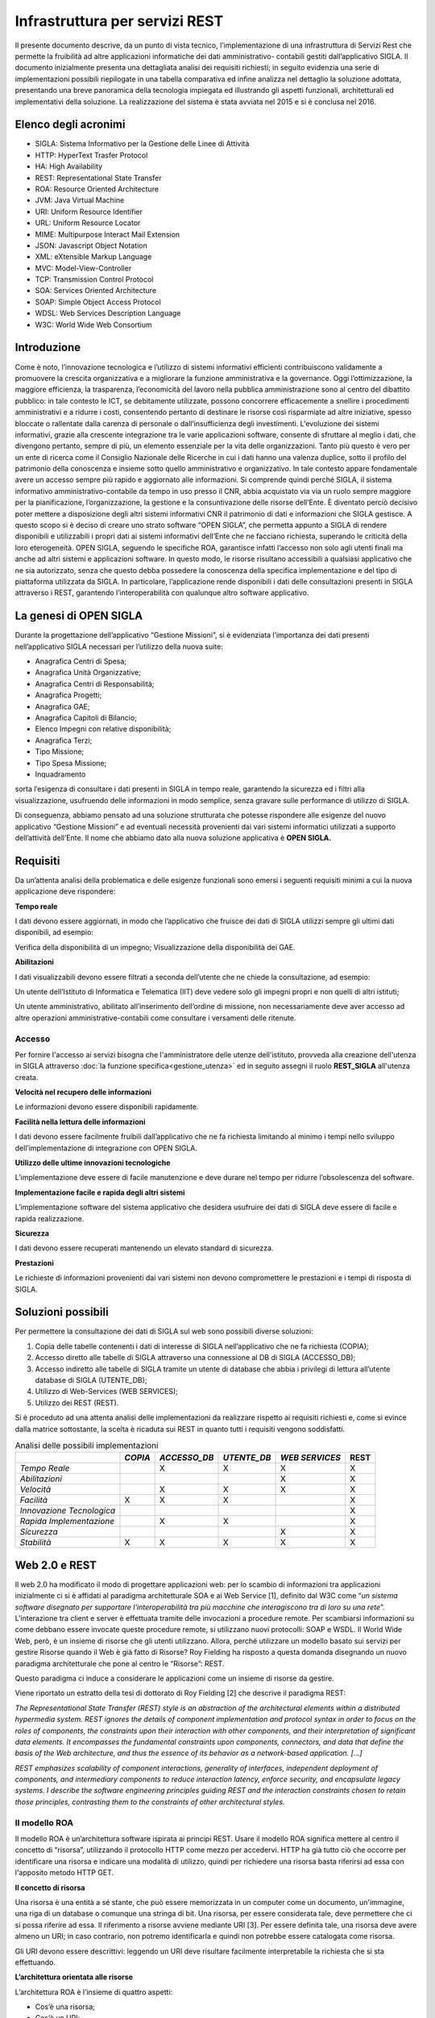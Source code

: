 ===============================
Infrastruttura per servizi REST
===============================

Il presente documento descrive, da un punto di vista tecnico, l’implementazione di una infrastruttura
di Servizi Rest che permette la fruibilità ad altre applicazioni informatiche dei dati amministrativo-
contabili gestiti dall’applicativo SIGLA.
Il documento inizialmente presenta una dettagliata analisi dei requisiti richiesti; in seguito evidenzia
una serie di implementazioni possibili riepilogate in una tabella comparativa ed infine analizza nel
dettaglio la soluzione adottata, presentando una breve panoramica della tecnologia impiegata ed
illustrando gli aspetti funzionali, architetturali ed implementativi della soluzione.
La realizzazione del sistema è stata avviata nel 2015 e si è conclusa nel 2016.

Elenco degli acronimi
=====================

- SIGLA: Sistema Informativo per la Gestione delle Linee di Attività
- HTTP: HyperText Trasfer Protocol
- HA: High Availability
- REST: Representational State Transfer
- ROA: Resource Oriented Architecture
- JVM: Java Virtual Machine
- URI: Uniform Resource Identifier
- URL: Uniform Resource Locator
- MIME: Multipurpose Interact Mail Extension
- JSON: Javascript Object Notation
- XML: eXtensible Markup Language
- MVC: Model-View-Controller
- TCP: Transmission Control Protocol
- SOA: Services Oriented Architecture
- SOAP: Simple Object Access Protocol
- WDSL: Web Services Description Language
- W3C: World Wide Web Consortium

Introduzione
============

Come è noto, l’innovazione tecnologica e l’utilizzo di sistemi informativi efficienti contribuiscono
validamente a promuovere la crescita organizzativa e a migliorare la funzione amministrativa e la
governance.
Oggi l’ottimizzazione, la maggiore efficienza, la trasparenza, l’economicità del lavoro nella pubblica
amministrazione sono al centro del dibattito pubblico: in tale contesto le ICT, se debitamente
utilizzate, possono concorrere efficacemente a snellire i procedimenti amministrativi e a ridurre i
costi, consentendo pertanto di destinare le risorse così risparmiate ad altre iniziative, spesso bloccate
o rallentate dalla carenza di personale o dall’insufficienza degli investimenti.
L'evoluzione dei sistemi informativi, grazie alla crescente integrazione tra le varie applicazioni
software, consente di sfruttare al meglio i dati, che divengono pertanto, sempre di più, un elemento
essenziale per la vita delle organizzazioni. Tanto più questo è vero per un ente di ricerca come il
Consiglio Nazionale delle Ricerche in cui i dati hanno una valenza duplice, sotto il profilo del
patrimonio della conoscenza e insieme sotto quello amministrativo e organizzativo. In tale contesto
appare fondamentale avere un accesso sempre più rapido e aggiornato alle informazioni.
Si comprende quindi perché SIGLA, il sistema informativo amministrativo-contabile da tempo in uso
presso il CNR, abbia acquistato via via un ruolo sempre maggiore per la pianificazione,
l’organizzazione, la gestione e la consuntivazione delle risorse dell’Ente.
È diventato perciò decisivo poter mettere a disposizione degli altri sistemi informativi CNR il
patrimonio di dati e informazioni che SIGLA gestisce.
A questo scopo si è deciso di creare uno strato software “OPEN SIGLA”, che permetta appunto a
SIGLA di rendere disponibili e utilizzabili i propri dati ai sistemi informativi dell’Ente che ne
facciano richiesta, superando le criticità della loro eterogeneità.
OPEN SIGLA, seguendo le specifiche ROA, garantisce infatti l’accesso non solo agli utenti finali ma
anche ad altri sistemi e applicazioni software. In questo modo, le risorse risultano accessibili a
qualsiasi applicativo che ne sia autorizzato, senza che questo debba possedere la conoscenza della
specifica implementazione e del tipo di piattaforma utilizzata da SIGLA.
In particolare, l’applicazione rende disponibili i dati delle consultazioni presenti in SIGLA attraverso
i REST, garantendo l’interoperabilità con qualunque altro software applicativo.

La genesi di OPEN SIGLA
=======================

Durante la progettazione dell’applicativo “Gestione Missioni”, si è
evidenziata l’importanza dei dati presenti nell’applicativo SIGLA
necessari per l’utilizzo della nuova suite:

-  Anagrafica Centri di Spesa;

-  Anagrafica Unità Organizzative;

-  Anagrafica Centri di Responsabilità;

-  Anagrafica Progetti;

-  Anagrafica GAE;

-  Anagrafica Capitoli di Bilancio;

-  Elenco Impegni con relative disponibilità;

-  Anagrafica Terzi;

-  Tipo Missione;

-  Tipo Spesa Missione;

-  Inquadramento

sorta l’esigenza di consultare i dati presenti in SIGLA in tempo reale, garantendo la sicurezza ed i filtri alla visualizzazione,
usufruendo delle informazioni in modo semplice, senza gravare sulle performance di utilizzo di SIGLA.

Di conseguenza, abbiamo pensato ad una soluzione strutturata che potesse
rispondere alle esigenze del nuovo applicativo “Gestione Missioni” e ad
eventuali necessità provenienti dai vari sistemi informatici utilizzati
a supporto dell’attività dell’Ente. Il nome che abbiamo dato alla nuova
soluzione applicativa è **OPEN SIGLA.**

Requisiti
=========

Da un’attenta analisi della problematica e delle esigenze funzionali
sono emersi i seguenti requisiti minimi a cui la nuova applicazione deve
rispondere:

**Tempo reale**

I dati devono essere aggiornati, in modo che l’applicativo che fruisce
dei dati di SIGLA utilizzi sempre gli ultimi dati disponibili, ad
esempio:

Verifica della disponibilità di un impegno; Visualizzazione della
disponibilità dei GAE.

**Abilitazioni**

I dati visualizzabili devono essere filtrati a seconda dell’utente che
ne chiede la consultazione, ad esempio:

Un utente dell’Istituto di Informatica e Telematica (IIT) deve vedere
solo gli impegni propri e non quelli di altri istituti;

Un utente amministrativo, abilitato all’inserimento dell’ordine di
missione, non necessariamente deve aver accesso ad altre operazioni
amministrative-contabili come consultare i versamenti delle ritenute.

Accesso
-------

Per fornire l'accesso ai servizi bisogna che l'amministratore delle utenze dell'istituto, provveda alla creazione dell'utenza in SIGLA
attraverso :doc:`la funzione specifica<gestione_utenza>` ed in seguito assegni il ruolo **REST_SIGLA** all'utenza creata.

**Velocità nel recupero delle informazioni**

Le informazioni devono essere disponibili rapidamente.

**Facilità nella lettura delle informazioni**

I dati devono essere facilmente fruibili dall’applicativo che ne fa
richiesta limitando al minimo i tempi nello sviluppo
dell’implementazione di integrazione con OPEN SIGLA.

**Utilizzo delle ultime innovazioni tecnologiche**

L’implementazione deve essere di facile manutenzione e deve durare nel
tempo per ridurre l’obsolescenza del software.

**Implementazione facile e rapida degli altri sistemi**

L’implementazione software del sistema applicativo che desidera
usufruire dei dati di SIGLA deve essere di facile e rapida
realizzazione.

**Sicurezza**

I dati devono essere recuperati mantenendo un elevato standard di
sicurezza.

**Prestazioni**

Le richieste di informazioni provenienti dai vari sistemi non devono
compromettere le prestazioni e i tempi di risposta di SIGLA.

Soluzioni possibili
===================

Per permettere la consultazione dei dati di SIGLA sul web sono possibili
diverse soluzioni:

1. Copia delle tabelle contenenti i dati di interesse di SIGLA
   nell’applicativo che ne fa richiesta (COPIA);

2. Accesso diretto alle tabelle di SIGLA attraverso una connessione al
   DB di SIGLA (ACCESSO_DB);

3. Accesso indiretto alle tabelle di SIGLA tramite un utente di database
   che abbia i privilegi di lettura all’utente database di SIGLA (UTENTE_DB);

4. Utilizzo di Web-Services (WEB SERVICES);

5. Utilizzo dei REST (REST).

Si è proceduto ad una attenta analisi delle implementazioni da
realizzare rispetto ai requisiti richiesti e, come si evince dalla
matrice sottostante, la scelta è ricaduta sui REST in quanto tutti i
requisiti vengono soddisfatti.

.. list-table:: Analisi delle possibili implementazioni
   :header-rows: 1

   * -
     - *COPIA*
     - *ACCESSO_DB*
     - *UTENTE_DB*
     - *WEB SERVICES*
     - REST
   * - *Tempo Reale*
     -
     - X
     - X
     - X
     - X
   * - *Abilitazioni*
     -
     -
     -
     - X
     - X
   * - *Velocità*
     -
     - X
     - X
     - X
     - X
   * - *Facilità*
     - X
     - X
     - X
     -
     - X
   * - *Innovazione Tecnologica*
     -
     -
     -
     -
     - X
   * - *Rapida Implementazione*
     -
     - X
     - X
     -
     - X
   * - *Sicurezza*
     -
     -
     -
     - X
     - X
   * - *Stabilità*
     - X
     - X
     - X
     - X
     - X


Web 2.0 e REST
==============
Il web 2.0 ha modificato il modo di progettare applicazioni web: per lo
scambio di informazioni tra applicazioni inizialmente ci si è affidati
al paradigma architetturale SOA e ai Web Service [1], definito dal W3C
come “\ *un sistema software disegnato per supportare l'interoperabilità
tra più macchine* *che interagiscono tra di loro su una rete*\ ”.
L'interazione tra client e server è effettuata tramite delle invocazioni
a procedure remote. Per scambiarsi informazioni su come debbano essere
invocate queste procedure remote, si utilizzano nuovi protocolli: SOAP e
WSDL. Il World Wide Web, però, è un insieme di risorse che gli utenti
utilizzano. Allora, perché utilizzare un modello basato sui servizi per
gestire Risorse quando il Web è già fatto di Risorse? Roy Fielding ha
risposto a questa domanda disegnando un nuovo paradigma architetturale
che pone al centro le “Risorse”: REST.

Questo paradigma ci induce a considerare le applicazioni come un insieme
di risorse da gestire.

Viene riportato un estratto della tesi di dottorato di Roy Fielding [2]
che descrive il paradigma REST:

*The Representational State Transfer (REST) style is an abstraction of
the architectural elements within a distributed hypermedia system. REST
ignores the details of component implementation and protocol syntax in
order to focus on the roles of components, the constraints upon their
interaction with other components, and their interpretation of
significant data elements. It encompasses the fundamental constraints
upon components, connectors, and data that define the basis of the Web
architecture, and thus the essence of its behavior as a network-based
application. […]*

*REST emphasizes scalability of component interactions, generality of
interfaces, independent deployment of components, and intermediary
components to reduce interaction latency, enforce security, and
encapsulate legacy systems. I describe the software engineering
principles guiding REST and the interaction constraints chosen to retain
those principles, contrasting them to the constraints of other
architectural styles.*

Il modello ROA
--------------

Il modello ROA è un’architettura software ispirata ai principi REST.
Usare il modello ROA significa mettere al centro il concetto di
“risorsa”, utilizzando il protocollo HTTP come mezzo per accedervi. HTTP
ha già tutto ciò che occorre per identificare una risorsa e indicare una
modalità di utilizzo, quindi per richiedere una risorsa basta riferirsi
ad essa con l'apposito metodo HTTP GET.

**Il concetto di risorsa**

Una risorsa è una entità a sé stante, che può essere memorizzata in un
computer come un documento, un'immagine, una riga di un database o
comunque una stringa di bit. Una risorsa, per essere considerata tale,
deve permettere che ci si possa riferire ad essa. Il riferimento a
risorse avviene mediante URI [3]. Per essere definita tale, una risorsa
deve avere almeno un URI; in caso contrario, non potremo identificarla e
quindi non potrebbe essere catalogata come risorsa.

Gli URI devono essere descrittivi: leggendo un URI deve risultare
facilmente interpretabile la richiesta che si sta effettuando.

**L’architettura orientata alle risorse**

L’architettura ROA è l’insieme di quattro aspetti:

- Cos’è una risorsa;
- Cos’è un URI;
- Cosa rappresenta una risorsa;
- Quali sono le relazioni tra le risorse;

e di quattro proprietà:

- Addressability;
- Statelessness;
- Connectedness;
- Uniform Interface.

*Addressability:*

Un’applicazione è considerata *addressable* quando espone aspetti
rilevanti dei dati attraverso Risorse. Esse sono identificate tramite
URL, possiamo richiedere informazioni sempre più specifiche modificando
la parte finale del path di una URL. Ciò si può fare quando le risorse
sono correlate tra loro, e specializzare un URL significa
contemporaneamente scendere ad un livello più specifico nella nostra
gerarchia di risorse.

*Statelessness:*

REST si muove sul protocollo HTTP che è un protocollo *stateless*.
L'esigenza di avere un protocollo *stateless* ci dà un enorme guadagno
in scalabilità, poiché il server non deve associare più richieste una
all'altra per capirle ma può utilizzarle una alla volta e poi deallocare
le risorse. Questo permette l'implementazione di una struttura atta a
garantire l'HA, ovvero un'alta affidabilità del servizio.

*Connectedness:*

Per *connectedness* intendiamo la possibilità di avere collegamenti
esterni. Molti utenti non hanno la possibilità di digitare gli URL per
accedere alle risorse, quindi un'applicazione ben formata dovrebbe, a
partire da un qualunque punto, poter arrivare ad accedere a qualunque
risorsa sul web, quindi in questo senso il web è *connected*.

*Uniform Interface:*

Un'interfaccia uniforme è data proprio dal protocollo HTTP. Uniforme
perché HTTP definisce dei metodi standard da utilizzare e un modo
omogeneo per scambiarsi le informazioni.

Il protocollo HTTP
------------------

HTTP è un protocollo che si occupa del trasferimento di ipertesti da
un host ad un altro. Il protocollo HTTP (considerando lo stack
protocollare) si trova subito sopra il protocollo TCP, ciò garantisce ad
HTTP una connessione sicura tra client e server. E' un protocollo
*“stateless”,* ciò indica che ogni richiesta ha tutto, e solo, ciò che
occorre per essere servita. Dopo che la richiesta è stata servita la
connessione viene chiusa, e le risorse usate deallocate. Le risorse
vengono identificate tramite un URI che le definisce univocamente sul
server. Il protocollo HTTP definisce:

-  I tipi di messaggi scambiati, per esempio, messaggi di richiesta e
   messaggi di risposta;

-  La sintassi dei vari tipi di messaggio;

-  Il significato dell'informazione nei campi;

-  Le regole per determinare quando e come un processo invia o risponde
   a messaggi;

Ogni transazione HTTP consiste di una richiesta da parte del client e
una risposta da parte del server che generalmente \_e in ascolto sulla
porta 80 usando il protocollo TCP a livello di trasporto. Nel caso
dell'HTTP, un browser web implementa il lato client e un server web ne
implementa il lato server, l'host che inizia la sessione è etichettato
come client. In figura è evidenziato come avviene la connessione TCP
tra Client e Server.

.. figure:: /screenshot/api_rest1.jpeg
	:alt: Connessione TCP tra Client e Server

   	Connessione TCP tra Client e Server

Quando accediamo a una risorsa tramite una URI e HTTP, viene specificata
anche l'azione da eseguire su tale risorsa che viene definita
utilizzando un metodo HTTP.

.. list-table:: Metodi HTTP
   :header-rows: 1

   * - **Metodo**
     - **Azione**
   * - *GET*
     - Recupera una risorsa identificata da un URI
   * - *POST*
     - Invia la risorsa al server, aggiorna la risorsa nella posizione individuata dall’URI
   * - *PUT*
     - Invia una risorsa al server, memorizzandola nella posizione individuata dall’ URI
   * - *DELETE*
     - Elimina una risorsa identificata da un URI
   * - *TRACE*
     - Traccia una richiesta, visualizzando come viene trattata dal server
   * - *OPTIONS*
     - Richiede l'elenco dei metodi permessi dal server

HTTP si basa su un meccanismo di richiesta/risposta. E’ possibile
distinguere due tipi di messaggi:

**Messaggio di Richiesta**

Questo tipo di messaggio viene mandato dal client verso il server ed è
composto da (Figura 1.1):

-  Request Line, costituita da:

   -  Il metodo richiesto;

   -  L'URI che identifica l'oggetto della richiesta;

   -  La versione HTTP utilizzata per la comunicazione.

-  Request Headers, è composto da un insieme di informazioni aggiuntive
   sulla richiesta e/o il client (host, sistema operativo, browser che
   effettua la richiesta, lunghezza della richiesta, ecc.)

-  Body, sono delle informazioni non obbligatorie che possono essere
   inviate al server.

.. figure:: /screenshot/api_rest2.jpeg
	:alt: Esempio di richiesta HTTP

   	Esempio di richiesta HTTP

**Messaggio di risposta**

Una volta che il server ha ricevuto dal client una richiesta HTTP,
effettua le operazioni necessarie a soddisfarla ed invia una risposta al
client. Il messaggio di risposta è di tipo testuale ed è composto da:

-  Status Line che contiene la versione del protocollo, l’ID stato che
   indica il risultato della richiesta e il messaggio di stato
   corrispondente.

-  Headers line - È composto da un insieme di linee non obbligatorie che
   permettono di dare delle informazioni supplementari sulla risposta
   e/o il server.

-  Body - Contenuto della risposta che contiene le informazioni
   necessarie per considerare soddisfatta la richiesta.

.. figure:: /screenshot/api_rest3.jpeg
	:alt: Esempio di messaggio di risposta HTTP

   	Esempio di messaggio di risposta HTTP

HTTP e ROA
----------
REST nella sua implementazione cerca di essere il più semplice
possibile. Il Web è nato sul protocollo HTTP, che ha già tutto ciò che
occorre per fare web. Si tratta solo di ridefinire qualcosa e di
utilizzarlo per ciò per cui è nato. Le risorse vengono identificate
tramite un URI che le definisce univocamente sul server. Il protocollo
HTTP riveste l'applicazione ROA di un'interfaccia uniforme. Per
richiedere una risorsa si utilizzerà sempre lo stesso metodo GET,
qualunque sia il tipo di risorsa da recuperare. Inoltre quando il server
invia una risorsa al client deve comunicare ad esso anche il tipo MIME,
così quest'ultimo può capire che tipo di dato è contenuto nella risposta
e interpretarlo correttamente.

SERVLET
-------
Una servlet è una componente applicativa server-side sviluppata in
Java che risponde direttamente alle richieste WEB. Sono scritte
interamente in Java e permettono di separare completamente la logica
dall'applicazione, consentendo di dividere i lavori. In sintesi una
servlet è lo strato applicativo lato server che intercetta l'oggetto
request proveniente dal mondo web, provvede alla logica applicativa e
invia al client che ne ha fatto richiesta l’oggetto response che
contiene il risultato della richiesta. Per essere invocata da un browser
la Servlet deve essere mappata su un URL, quindi per l'utente non è
altro che una risorsa da invocare. La Servlet fa il dispatching della
request ad una vista che si occupa di formattare il tutto in XML e quindi in un formato standard in modo da
poter effettuare una richiesta Ajax.

L'oggetto Request permette di accedere alle informazioni di intestazione
del protocollo HTTP oppure ai parametri passati nei form sia tramite GET
che tramite POST. Il server può facilmente leggere al momento della
richiesta (oltre agli *input*) i dati quali *metodo HTTP* utilizzato,
*porta* o *ip* del client o del server e altro. L'oggetto Response
permette di inviare i risultati dell'esecuzione al client.

Le Servlet quindi nell’architettura del Pattern MVC permettono di implementare la parte Controller.

Il ciclo di vita di una servlet è formato da tre passi fondamentali:

-  *Init()*: segna la nascita di una servlet, è un metodo richiamato una
   sola volta e che si occupa dell'inizializzazione delle risorse;

-  *Service()*: si occupa di servire tutte le richieste che arrivano;

-  *Destroy()*: segna la fine del server, si occupa di memorizzare tutte
   le informazioni utili ad un prossimo caricamento, e di deallocare
   tutte le risorse.

Rappresentazione delle risorse
==============================

Per rappresentazione si intende una descrizione dello stato corrente di
una risorsa che inviata dal Web Service al client in vari formati. Gli
standard più comuni di rappresentazioni delle risorse per le richieste
HTTP sono XML e JSON perché rappresentano il modo più semplice da
implementare lato server ma anche la più facile da utilizzare per un
client.

JSON
----
JSON [8], `acronimo <https://it.wikipedia.org/wiki/Acronimo>`__ di
JavaScript Object Notation, è un formato adatto all'interscambio di dati
fra
`applicazioni <https://it.wikipedia.org/wiki/Applicazione_(informatica)>`__\ `client-server <https://it.wikipedia.org/wiki/Client-server>`__\ .
Il suo uso tramite JavaScript è particolarmente semplice, infatti
l'\ `interprete <https://it.wikipedia.org/wiki/Interprete_(informatica)>`__

-  in grado di eseguirne il
   `parsing <https://it.wikipedia.org/wiki/Parsing>`__ tramite una
   semplice chiamata alla funzione eval(). La sua popolarità nel mondo
   web è aumentata progressivamente in considerazione dell’elevato
   utilizzo di JavaScript nelle applicazioni WEB.

I `tipi di dati <https://it.wikipedia.org/wiki/Tipo_di_dato>`__
supportati da questo formato sono:

- `booleani <https://it.wikipedia.org/wiki/Booleano_(informatica)>`__ (true e false);

- stringhe racchiuse da doppi apici (");

- `array <https://it.wikipedia.org/wiki/Array>`__ (sequenze ordinate di valori, separati da virgole e racchiusi in parentesi quadre []);

- `array associativi <https://it.wikipedia.org/wiki/Array_associativo>`__ (sequenze coppie chiave-valore separate da virgole racchiuse in parentesi graffe);

- interi, reali, `virgolamobile; <https://it.wikipedia.org/wiki/Virgola_mobile>`__

- null.

La facilità nell’utilizzo ne ha determinato una rapida diffusione anche
con altri linguaggi quali, per esempio:
`C, <https://it.wikipedia.org/wiki/C_(linguaggio)>`__\ `C# <https://it.wikipedia.org/wiki/C_sharp>`__\ ,\ `Delphi <https://it.wikipedia.org/wiki/Embarcadero_Delphi>`__\ ,\ `Java <https://it.wikipedia.org/wiki/Java_(linguaggio_di_programmazione)>`__\ ,\ `JavaScript <https://it.wikipedia.org/wiki/JavaScript>`__\ ,\ `Perl <https://it.wikipedia.org/wiki/Perl>`__\ ,\ `PHP <https://it.wikipedia.org/wiki/PHP>`__\ ,\ `Python <https://it.wikipedia.org/wiki/Python>`__\ .

Vantaggi di REST
================

Il principale vantaggio che si ottiene utilizzando il paradigma REST è
l'estrema semplicità della nostra applicazione; utilizza infatti solo
protocolli leggeri, in pratica l'unico protocollo di livello
applicazione che utilizza è HTTP. Questo comporta sia vantaggi di tipo
tecnologico (il non dover essere legati a tecnologie particolari a volte
anche commerciali), sia vantaggi in termini di peso delle request le
quali sono molto più brevi. Inoltre, l'implementazione in Java non
significa altro che la scrittura e l'esecuzione di una semplice classe.
Questo significa che per il server è un'applicazione molto leggera e che
può essere eseguita su un qualunque hardware su cui si può installare
una JVM compatibile con le classi utilizzate. Anche i client sono molto
versatili. Infatti un client può essere scritto in un qualunque
linguaggio di programmazione, può essere ad interfaccia grafica o a
linea di comando e soprattutto, se scritto anch'esso in Java, può essere
eseguito su qualunque sistema. Il client deve solo conoscere l'XML ed
avere la possibilità di accedere a risorse disponibili sul web.

Implementazione di OPEN SIGLA
-----------------------------

L’implementazione di Open SIGLA è stata realizzata implementando il
paradigma REST all’interno di SIGLA per permettere l’invocazione di URL
che forniscano le informazioni richieste dai vari applicativi. In
particolare lo sviluppo ha riguardato:

-  La creazione di un file xml contenente le informazioni relative alle
   diverse consultazioni previste con le relative configurazioni e
   parametrizzazioni;

-  La creazione di una Classe Servlet che risponde alle varie richieste
   effettuate dai client dal nome RESTServlet:

.. code-block:: java

    package it.cnr.contab.util.servlet;
    import it.cnr.contab.config00.ejb.Unita_organizzativaComponentSession;
    import it.cnr.contab.config00.sto.bulk.Unita_organizzativaBulk;
    import it.cnr.contab.utente00.nav.ejb.GestioneLoginComponentSession;
    import it.cnr.contab.utenze00.bp.CNRUserContext;
    import it.cnr.contab.utenze00.bp.RESTUserContext;
    import it.cnr.contab.utenze00.bulk.AssBpAccessoBulk;
    import it.cnr.contab.utenze00.bulk.CNRUserInfo;
    import it.cnr.contab.utenze00.bulk.UtenteBulk;
    import it.cnr.contab.utenze00.ejb.AssBpAccessoComponentSession;
    import it.cnr.contab.util.servlet.JSONRequest.Clause;
    import it.cnr.contab.util.servlet.JSONRequest.OrderBy;
    import it.cnr.jada.action.ActionMapping;
    import it.cnr.jada.action.ActionMappings;
    import it.cnr.jada.action.ActionMappingsConfigurationException;
    import it.cnr.jada.action.ActionPerformingError;
    import it.cnr.jada.action.ActionUtil;
    import it.cnr.jada.action.AdminUserContext;
    import it.cnr.jada.action.BusinessProcess;
    import it.cnr.jada.action.BusinessProcessException;
    import it.cnr.jada.action.HttpActionContext;
    import it.cnr.jada.bulk.OggettoBulk;
    import it.cnr.jada.bulk.UserInfo;
    import it.cnr.jada.comp.ApplicationException;
    import it.cnr.jada.comp.ComponentException;
    import it.cnr.jada.persistency.sql.CompoundFindClause;
    import it.cnr.jada.util.OrderConstants;
    import it.cnr.jada.util.action.ConsultazioniBP;
    import java.io.File;
    import java.io.IOException;
    import java.io.PrintWriter;
    import java.io.StringWriter;
    import java.rmi.RemoteException;
    import java.util.ArrayList;
    import java.util.HashMap;
    import java.util.Hashtable;
    import java.util.Iterator;
    import java.util.List;
    import java.util.Map;
    import java.util.StringTokenizer;
    import javax.ejb.EJBException;
    import javax.servlet.ServletException;
    import javax.servlet.http.HttpServlet;
    import javax.servlet.http.HttpServletRequest;
    import javax.servlet.http.HttpServletResponse;
    import javax.xml.bind.DatatypeConverter;
    import org.codehaus.jackson.JsonFactory;
    import org.codehaus.jackson.JsonGenerationException;
    import org.codehaus.jackson.JsonGenerator;
    import org.codehaus.jackson.map.JsonMappingException;
    import org.codehaus.jackson.map.ObjectMapper;
    import org.codehaus.jackson.map.SerializationConfig;
    import org.slf4j.Logger;
    import org.slf4j.LoggerFactory;
    import com.google.gson.Gson;
    import com.google.gson.JsonParser;
    public class RESTServlet extends HttpServlet{

      private static final long serialVersionUID = 1L;
      private List<String> restExtension;
      private File actionDirFile;
      private ActionMappings mappings;
      private String COMMAND_POST = "doRestResponse", COMMAND_GET = "doRestInfo", ACTION_INFO = "/info";
      private static final Logger logger = LoggerFactory.getLogger(RESTServlet.class);

      @Override
      protected void doPost(HttpServletRequest req, HttpServletResponse resp) throws ServletException, IOException {
        execute(req, resp, COMMAND_POST);
      }

      @Override
      protected void doGet(HttpServletRequest req, HttpServletResponse resp) throws ServletException, IOException {
        execute(req, resp, COMMAND_GET);
      }

      protected void execute(HttpServletRequest req, HttpServletResponse resp, String command) throws ServletException, IOException {
        resp.setContentType("application/json");
        String s = req.getServletPath();
        String authorization = req.getHeader("Authorization");
        logger.info("RequestedSessionId: "+req.getRequestedSessionId() + ".RemoteAddr: "+req.getRemoteAddr() + ". RemoteHost:"+req.getRemoteHost()+ ". RemotePort: "+req.getRemotePort());
        logger.info("RequestedSessionId: "+req.getRequestedSessionId() + ".Action: "+s + ". Command: "+command + ". Authorization:"+authorization);
        logger.info("RequestedSessionId: "+req.getRequestedSessionId() + ".ContentType: "+req.getContentType() + ". Encoding:"+req.getCharacterEncoding()+ ". QueryString: "+req.getQueryString());
        logger.info("RequestedSessionId: "+req.getRequestedSessionId() + ".ServerName: "+req.getServerName()+". ServerPort:"+req.getServerPort()+".URI: "+req.getRequestURI());
        String extension = s.substring(s.lastIndexOf("."));
        if(!restExtension.contains(extension))
          throw new ServletException("Le actions devono terminare con \\""+restExtension +"\"");
        s = s.substring(0, s.length() - extension.length());
        if (s.equals(ACTION_INFO)){
          if (command.equals(COMMAND_GET)) {
            searchForInfo(req, resp);
          } else {
            throw new ServletException("Non è possibile avere le informazioni sui servizi con il comando POST");
          }
        } else {
          ActionMapping actionmapping = mappings.findActionMapping(s);
          if(actionmapping == null)
            throw new ServletException("Action not found ["+s+"]");
          UtenteBulk utente = null;
          try {
            if (actionmapping.needExistingSession())
              utente = authenticate(req, resp);
              if (utente != null \|\| !actionmapping.needExistingSession()) {
                JSONRequest jsonRequest = null;
                HttpActionContext httpactioncontext = new HttpActionContext(this, req,resp);
                httpactioncontext.setActionMapping(actionmapping);
                if (command.equals(COMMAND_POST)) {
                  jsonRequest = new Gson().fromJson(new JsonParser().parse(req.getReader()), JSONRequest.class);
                  if (actionmapping.needExistingSession()) {
                    httpactioncontext.setUserContext(getContextFromRequest(jsonRequest, utente.getCd_utente(), httpactioncontext.getSessionId(), req));
                    httpactioncontext.setUserInfo(getUserInfo(utente, (CNRUserContext)httpactioncontext.getUserContext()));
                  } else {
                    httpactioncontext.setUserContext(new RESTUserContext());
                    httpactioncontext.setUserInfo(getUserInfo(utente, (CNRUserContext)httpactioncontext.getUserContext()));
                  }
                }
                try {
                  BusinessProcess businessProcess;
                  if (req.getParameter("bpName") != null)
                    businessProcess = mappings.createBusinessProcess(req.getParameter("bpName"), httpactioncontext);
                  else
                    businessProcess = mappings.createBusinessProcess(actionmapping, httpactioncontext);

                  logger.info("RequestedSessionId: "+req.getRequestedSessionId() + ".Business Process: "+businessProcess.getName());
                  if (command.equals(COMMAND_POST)) {
                    Boolean isEnableBP = false;
                    if (actionmapping.needExistingSession())
                      isEnableBP = loginComponentSession().isBPEnableForUser(httpactioncontext.getUserContext(), utente, CNRUserContext.getCd_unita_organizzativa(httpactioncontext.getUserContext()), businessProcess.getName());
                    if ((actionmapping.needExistingSession() && !isEnableBP) \|\| !(businessProcess instanceof ConsultazioniBP)) {
                      resp.setStatus(HttpServletResponse.SC_UNAUTHORIZED);
                      resp.getWriter().append("{\"message\" : \\"Utente non abilitato ad eseguire la richiesta!\"}");
                      return;
                    }
                    ConsultazioniBP consBP = ((ConsultazioniBP)businessProcess);
                    if (jsonRequest != null && jsonRequest.getClauses() != null) {
                      CompoundFindClause compoundFindClause = new CompoundFindClause();
                      for (Clause clause : jsonRequest.getClauses()) {
                        compoundFindClause.addClause(clause.getCondition(), clause.getFieldName(), clause.getSQLOperator(), clause.getFieldValue());
                      }
                      consBP.setFindclause(compoundFindClause);
                    }
                    consBP.setIterator(httpactioncontext, consBP.search(httpactioncontext, consBP.getFindclause(), (OggettoBulk) consBP.getBulkInfo().getBulkClass().newInstance()));
                    parseRequestParameter(req, httpactioncontext, jsonRequest, consBP);
                  }
                  httpactioncontext.setBusinessProcess(businessProcess);
                  req.setAttribute(it.cnr.jada.action.BusinessProcess.class.getName(), businessProcess);
                  httpactioncontext.perform(null, actionmapping, command);
                } catch (ActionPerformingError actionperformingerror) {
                  throw new ComponentException(actionperformingerror.getDetail());
                } catch(RuntimeException runtimeexception){
                  logger.error("RuntimeException", runtimeexception);
                  throw new ComponentException(runtimeexception);
                } catch (BusinessProcessException e) {
                  logger.error("BusinessProcessException", e);
                  throw new ComponentException(e);
                } catch (InstantiationException e) {
                  logger.error("InstantiationException", e);
                  throw new ComponentException(e);
                } catch (IllegalAccessException e) {
                  logger.error("IllegalAccessException", e);
                  throw new ComponentException(e);
                }
              }
              logger.info("RequestedSessionId: "+req.getRequestedSessionId() + ".End");
            } catch (ComponentException e) {
              logger.error("ComponentException", e);
              resp.setStatus(HttpServletResponse.SC_INTERNAL_SERVER_ERROR);
              Gson gson = new Gson();
              Map<String, String> exc_map = new HashMap<String, String>();
              exc_map.put("message", e.toString());
              exc_map.put("stacktrace", getStackTrace(e));
              resp.getWriter().append(gson.toJson(exc_map));
            }
          }
        }


Tecnicamente quindi una servlet non è altro che una classe che estende
la classe *javax.servlet.http.HttpServlet* ed implementa l'interfaccia
*javax.servlet.Servlet*.

Questo fa sì che possiamo, e dobbiamo, ridefinire due funzioni:

- *doGet* viene invocata quando viene richiesta la servlet con metodo HTTPGET;
- *doPost* viene invocata quando viene richiesta la servlet con metodo HTTP POST.

Entrambe le funzioni ricevono come parametri la request (ossia la
richiesta che è stata fatta dal client) e la response (che rappresenta
la risposta che dovrà essere inviata al client). Come abbiamo già detto,
una Servlet deve gestire il Controller, questo può essere visto come il
“cuore” dell'intelligenza dell'applicazione. Lo scopo di una Servlet è
recuperare tutti i dati inviati dall'utente, validarli, e se tutto è
corretto eseguire una sequenza di operazioni.

Per OPEN SIGLA, dopo aver effettuato alcuni controlli formali sulla
request, abbiamo previsto che al metodo HTTP GET corrispondono una serie
di informazioni che documentano i vari Servizi REST esistenti, mentre al
metodo HTTP POST corrisponde il ritorno al client dei dati
amministrativo-contabili di SIGLA richiesti.

OPEN SIGLA: HTTP GET
====================

Invocando il metodo HTTP GET in OPEN SIGLA è possibile avere la
documentazione dei

Servizi REST accessibili. In particolare:

o. Attraverso la chiamata a info.json si possono avere le informazioni
   di tutti i servizi REST presenti in OPEN SIGLA con i relativi
   dettagli tecnici quali: nome del servizio REST, descrizione breve del
   servizio, la modalità di accesso e le relative autorizzazioni.

Esempio:

GET http://testX.si.cnr.it:8180/SIGLA/info.json?proxyUrl=info.json

Ed ecco la risposta fornita da OPEN SIGLA:

.. code-block:: json

  {
    "totalNumItems":2,
    "maxItemsPerPage":0,
    "activePage":0,
    "elements": [
      {
        "action":"/ConsTerzoAction",
        "descrizione":"Servizio REST per i Terzi",
        "accesso":"CONSTERZOREST",
        "authentication":"true"
      },
      {
        "action":"/ConsPDGGAreaAction",
        "descrizione":"Consultazione PdG Gestionale Spese per Area/Istituto",
        "accesso":"CONSPDGGAREASPE",
        "authentication":"true"
      }
    ]
  }

Attraverso la chiamata al singolo servizio REST si potranno avere
   tutte le informazioni tecniche relative ai dettagli delle
   informazioni che saranno rese disponibili ed in particolare per
   ciascun attributo: nome, label, tipo di dato, lunghezza massima,
   obbligatorierà.

Esempio:

GET  http://testX.si.cnr.it:8180/SIGLA/ConsTerzoAction.json?proxyUrl=ConsTerzoAction.json

Ed ecco la risposta fornita da OPEN SIGLA:

.. code-block:: json

  {
    "title":"Terzo",
    "fields":[
      {
        "property":"cd_terzo",
        "label":"Codice",
        "name":"cd_terzo",
        "inputType":"TEXT",
        "maxLength":0,
        "inputSize":0,
        "nullable":true,
        "propertyType": "java.lang.Integer"
      },
      {
        "property":"anagrafico.cd_anag",
        "label":"Anagrafica",
        "name":"cd_anag",
        "inputType":"TEXT",
        "maxLength":0,
        "inputSize":0,
        "nullable":true,
        "propertyType":"java.lang.Integer"
      },
      {
        "property":"denominazione_sede",
        "label":"Denominazione",
        "name":"denominazione_sede",
        "inputType":"TEXT",
        "maxLength":0,
        "inputSize":0,
        "nullable":true,
        "propertyType":"java.lang.String"
      },
      {
        "property":"anagrafico.codice_fiscale",
        "label":"Codice Fiscale",
        "name":"codice_fiscale_anagrafico",
        "inputType":"TEXT",
        "maxLength":0,
        "inputSize":0,
        "nullable":true,
        "propertyType":"java.lang.String"
      },
      {
        "property":"anagrafico.partita_iva",
        "label":"Partita IVA",
        "name":"partita_iva_anagrafico",
        "inputType":"TEXT",
        "maxLength":0,
        "inputSize":0,
        "nullable":true,
        "propertyType":"java.lang.String"
      },
      {
        "property":"dt_fine_rapporto",
        "label":"Fine rapp.",
        "name":"dt_fine_rapporto",
        "inputType": "TEXT",
        "maxLength":0,
        "inputSize":0,
        "nullable":true,
        "propertyType":"java.sql.Timestamp"
      },
      {
        "property":"anagrafico.descrizioneAnagrafica",
        "label":"Anagrafica",
        "name":"descrizioneAnagrafica",
        "inputType":"TEXT",
        "maxLength":0,
        "inputSize":0,
        "nullable":false,
        "propertyType":"java.lang.String"
      },
      {
        "property":"anagrafico.ti_italiano_estero_anag",
        "label":"Italiano/<BR>Estero",
        "name":"italianoEstero",
        "inputType":"ROTEXT",
        "maxLength":0,
        "inputSize":0,
        "nullable":true,
        "propertyType":"java.lang.String"
      }
    ]
  }

Si noti la semplicità di interpretazione della risposta in formato JSON.

OPEN SIGLA: HTTP POST
=====================

Nel caso di chiamata del metodo HTTP POST l’implementazione effettua le
seguenti operazioni:

1. Verifica di esistenza del Servizio REST di consultazione di SIGLA;

2. Verifica di abilitazione dell’utente che sta richiedendo il servizio
   rispetto alle informazioni richieste;

3. Chiamata alla BusinessLogic di SIGLA per il recupero delle
   informazioni richieste, filtrate per il CDR e per l’utente che ne ha
   effettuato la richiesta;

4. Preparazione della response in formato JSON con i risultati
   richiesti.

Ecco un esempio di chiamata del metodo POST:

*Authorization Basic bWlzc2lvbmk6TTE1NTEwTjE=*

POST http://testX.si.cnr.it:8180/SIGLA/ConsTerzoAction.json?proxyUrl=ConsTerzoAction.json

.. code-block:: json

  {
    "activePage":0,
    "maxItemsPerPage":10,
    "clauses":[
      {
        "condition":"AND",
        "fieldName":"anagrafico.codice_fiscale",
        "operator":"=",
        "fieldValue":"GSPGFR76E31F839Z"
      }
    ],
    "context":{
      "esercizio":2016,
      "cd_unita_organizzativa":"999.000",
      "cd_cds":"999",
      "cd_cdr":"999.000.000"
    }
  }

Ed ecco la risposta fornita da OPEN SIGLA:

.. code-block:: json

  {
    "totalNumItems":1,
    "maxItemsPerPage":10,
    "activePage":0,
    "elements":[
      {
        "cd_terzo": 184076,
        "cd_anag" : 174071,
        "denominazione_sede" : "GASPARRO GIANFRANCO",
        "codice_fiscale_anagrafico":"GSPGFR76E31F839Z",
        "partita_iva_anagrafico":null,
        "dt_fine_rapporto":null,
        "descrizioneAnagrafica":"GIANFRANCO GASPARRO",
        "italianoEstero":"I"
      }
    ]
  }

Si noti come nella chiamata al servizio è possibile indicare il numero
massimo di righe da restituire per poter permettere la paginazione nel
caso di un numero elevato di dati presenti.

**OPEN SIGLA: High Availability**

Quando si parla di alta affidabilità del servizio si intende la
possibilità di poter fermare ogni singolo componente per permettere
aggiornamenti, cambi di configurazioni, manutenzione hardware e software
senza dover interrompere il servizio e poterlo fornire in continuazione.
Grazie alle caratteristiche dei protocolli di trasporto e
dell'applicazione, descritte fino ad ora, stato possibile implementare il servizio Open Sigla su
un'architettura in grado di garantire efficienza ed alta affidabilità. Tale architettura è composta dai componenti:

   1. Firewall: fornisce l'accesso agli utenti e alle applicazioni di
      terze parti tramite un indirizzo (*Traffic Handler*) usato per
      smistare le richieste a nodi multipli, bilanciandole in base
      all'origine di provenienza.

   2. Reverse Proxy: server web (*Apache Web Server e ModJK connetctor*)
      [9] configurati per accettare le richieste e smistarle ai server
      applicativi dove viene erogato il servizio. La funzione di questo
      tipo di server è quella di:

      -  Catalogare gli accessi e le richieste alle applicazioni (audit
         log) in maniera centralizzata inviandole ad un sistema remoto
         (*logserver)*.

      -  Distribuire automaticamente il flusso applicativo ai server
         effettivamente attivi, aggiungendoli e rimuovendoli
         dinamicamente in base al loro stato.

      -  Dividere le richieste di tipo specifico (ad esempio i Web
         Services) solo a particolari gruppi di nodi applicativi. Si
         possono così suddividere le risorse computazionali per
         tipologie di carico di lavoro.

      -  Bilanciare le richieste degli utenti in modo da distribuirle
         efficientemente tra i nodi di calcolo meno impegnati
         computazionalmente.

      -  Mantenere una sessione utente legata ad uno specifico nodo
         applicativo così da ottimizzare il lavoro del nodo stesso

.. figure:: /screenshot/api_rest4.jpeg
	:alt: Reverse proxy

   	Reverse proxy

In questo diagramma è generalizzato il caso d'uso dei reverse proxy.
Secure Asset rappresenta il servizio erogato dai nodi applicativi.

3. Application Server: sono i nodi di calcolo basati su Java Virtual
   Machine e application server Jboss dove viene eseguita l'applicazione
   e sono serviti dai Reverse Proxy. Possono scalare orizzontalmente,
   ovvero il loro numero può crescere per far fronte a picchi di
   richieste da parte degli utenti o delle applicazioni di terze parti.

Per la messa in sicurezza del servizio, la comunicazione di queste
componenti avviene su reti (LAN) diverse e fisicamente separate.
L'accesso tra loro viene regolato dal firewall perimetrale e vi sono
regole di accesso (ACL) specifiche relativamente agli utilizzatori del
servizio, alle applicazioni che interagiscono col servizio e al
personale autorizzato ad accedere ai sistemi.

Di seguito un diagramma semplificato dell'infrastruttura di HA con un
solo servizio oltre a open sigla in evidenza. Anche gli altri servizi,
come quello JSON, sono forniti secondo lo stesso principio:

.. figure:: /screenshot/api_rest5.jpeg
	:alt: Infrastruttura di HA

   	Infrastruttura di HA

Di seguito un esempio di configurazione di un reverse proxy Apache.
Esempio estratto dal file worker.properties che definisce i nodi applicativi:

.. code-block::

  # Apache Worker List
  …
  worker.list=sigla,siglaprint,siglajs,…
  …
  #
  # template comune di balancing
  #
  worker.template.type=ajp13
  worker.template.lbfactor=1
  # Timeout CPING/CPONG
  worker.template.ping_timeout=5000
  worker.template.ping_mode=A
  # TCP/IP SO_KEEPALIVE
  # NB: Inserire i valori adeguati (per evitare il troncamento delle connesioni dal firewall) nel file /etc/sysctl.conf
  worker.template.socket_keepalive=true
  # Millisecondi di attesa per una risposta congrua dal backend
  worker.template.reply_timeout=900000
  worker.template.max_reply_timeouts=2
  worker.template.connection_pool_timeout=86400
  # Impostato escalation immediata in errore del backend
  error_escalation_time=0
  …
  #
  # Open SIGLA
  #
  worker.sigla1.reference=worker.template
  worker.sigla1.port=8009
  worker.sigla1.host=192.168.1.10
  worker.sigla1.redirect=sigla2
  #worker.sigla1.activation=S

  worker.sigla2.reference=worker.template
  worker.sigla2.port=8009
  worker.sigla2.host=192.168.1.20
  worker.sigla2.redirect=sigla1
  #worker.sigla2.activation=S

  worker.sigla.type=lb
  worker.sigla.balance_workers=sigla1,sigla2

  #
  # SIGLA Print
  #
  worker.sigla1print.reference=worker.template
  worker.sigla1print.port=8109
  worker.sigla1print.host=192.168.1.10
  worker.sigla1print.redirect=sigla2print
  #worker.sigla1print.activation=S

  worker.sigla2print.reference=worker.template
  worker.sigla2print.port=8109
  worker.sigla2print.host=192.168.1.20
  worker.sigla2print.redirect=sigla1print
  #worker.sigla2print.activation=S

  worker.sigla.type=lb
  worker.siglaprint.balance_workers=sigla1print,sigla2print

  #
  # SIGLA JS
  #
  worker.sigla1js.reference=worker.template
  worker.sigla1js.port=8009
  worker.sigla1js.host=192.168.1.11
  worker.sigla1js.redirect=sigla2js
  #worker.sigla1js.activation=S

  worker.sigla2js.reference=worker.template
  worker.sigla2js.port=8009
  worker.sigla2js.host=192.168.1.21
  worker.sigla2js.redirect=sigla1js
  #worker.sigla2js.activation=S

  worker.sigla.type=lb
  worker.siglajs.balance_workers=sigla1js,sigla2js
  …

Esempio estratto dal file httpd-vhost.conf che definisce i virtual host con le regole di accesso e puntamento ai worker.

.. code-block::

    ….
    ##
    ##  ==== SIGLA ====
    ##
    <VirtualHost 10.1.1.10:80>
    ServerName sigla.lan
    CustomLog logs/sigla.log combined_D
    CustomLog "\| nc logserver.remoto 2515" syslog_ng
    **JkMount /SIGLA\* sigla**
    </VirtualHost>

    ##
    ## ==== SIGLAPRINT ====
    ##
    <VirtualHost 10.1.1.11:80>
    ServerName siglaprint.lan
    CustomLog logs/siglaprint.log combined_D CustomLog "\| nc
    logserver.remoto 2515" syslog_ng
    **JkMount /jreport/\* siglaprint**
    </VirtualHost>

    ##
    ##  ==== SIGLAJS ====
    ##
    <VirtualHost 10.1.1.12:80>
    ServerName siglajs.lan
    RedirectMatch permanent ^/$ http://siglajs.lan/
    CustomLog logs/siglajs.log combined_D
    CustomLog "\| nc logserver.remoto 2515" syslog_ng
    **JkMount /SIGLA/*.json siglajs**
    </VirtualHost>

Conclusioni
===========

Nel presente rapporto tecnico è stato presentato il sistema OPEN SIGLA
per rendere fruibile a chiunque ne faccia richiesta i dati
amministrativo-contabili presenti in SIGLA.

L’implementazione non ha comportato un grande investimento di tempo, in
quanto si è provveduto a riutilizzare tutte le consultazioni presenti in
SIGLA implementando in aggiunta soltanto la creazione di un file xml di
configurazione e la creazione della classe Servlet. Nel caso si
volessero avere dati non presenti in nessuna consultazione di SIGLA,
sarà necessario sviluppare la parte relativa al recupero delle
informazioni richieste e anche in questo caso la modifica non richiederà
molto tempo. A fronte di un impegno di tempo e/o risorse limitato, i
vantaggi sono molteplici e si possono così sintetizzare:

-  eliminazione dell’accesso diretto al database per il recupero delle
   informazioni, da parte di applicazioni terze;

-  disponibilità dei dati in tempo reale;

-  accesso ai dati amministrativo-contabili filtrato dalle abilitazioni
   per utente/funzione;

-  nessuna abilitazione aggiuntiva all’accesso dei dati; sono infatti
   usate le abilitazioni già attive per utente/funzione di SIGLA;

-  fruibilità dei dati in un formato facilmente leggibile secondo gli
   standard più evoluti;

-  facilità di implementazione nell’acquisizione dei dati da parte di
   applicazioni terze;

-  documentazione sempre aggiornata dei dati disponibili;

-  accesso ai dati senza nessun sovraccarico di risorse per le
   web-application di esercizio attraverso l’indirizzamento dei servizi
   REST su una Web-Application dedicata;

-  efficienza e continuità di servizio dell'infrastruttura di HA;

-  accesso ai dati senza compromettere le operazioni di gestione per gli
   utenti SIGLA.

Al momento le applicazioni terze che utilizzano OPEN SIGLA sono:

-  Gestione Missioni;

-  MIA - Monitoraggio Integrato Attività di Ricerca;

-  Applicativo integrato di rendicontazione progetti dell’IFAC.

Riferimenti bibliografici e sitografici
---------------------------------------

1. Web Service Architecture, W3C, https://www.w3.org/TR/ws-arch/

2. Fielding Roy Thomas\ *, Architectural Styles and the Design of
   Network-based Software* *Architectures,*

University of California, Irvine, 2000,
https://www.ics.uci.edu/~fielding/pubs/dissertation/top.htm

3. Uniform Resource Identifier: Generic Syntax, RFC 3986, IETF -
   Internet Engineering Task Force, January 2005,
   https://tools.ietf.org/html/rfc3986

4. Leonard Richardsone e Sam Ruby, *RESTful Web Services*; O'Reilly, May
   2007,
   https://www.crummy.com/writing/RESTful-Web-Services/RESTful_Web_Services.pdf

5.  Fielding R., et al., *Hypertext Transfer Protocol - HTTP/1.1*, RFC
    2616, IETF - Internet Engineering Task Force, June 1999,
    https://tools.ietf.org/html/rfc2616

6.  Java Servlet Technology, Oracle,
    http://www.oracle.com/technetwork/java/index-jsp-135475.html

7.  `The DCI Architecture: A New Vision of Object-Oriented
    Programming <http://www.artima.com/articles/dci_vision.html>`__ -
    `Trygve
    Reenskaug <https://en.wikipedia.org/wiki/Trygve_Reenskaug>`__ and
    `James Coplien, <https://en.wikipedia.org/wiki/James_Coplien>`__
    March 2009, http://www.artima.com/articles/dci_vision.html

8.  Introducing JSON, JSON, http://json.org/

9.  The Apache Tomcat Connectors,
    http://tomcat.apache.org/connectors-doc/

10. Apache HTTP Server, https://httpd.apache.org/docs-project/

*Tutti gli indirizzi di rete citati sono stati verificati il 15 luglio 2016*


Autori
------

.. sectionauthor::  Marco Spasiano marco.spasiano@cnr.it
.. sectionauthor::  Gianfranco Gasparro gianfranco.gasparro@cnr.it
.. sectionauthor::  David Rossi david.rossi@cnr.it
